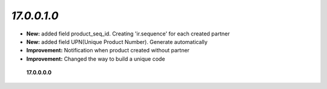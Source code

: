 `17.0.0.1.0`
------
- **New:** added field product_seq_id. Creating 'ir.sequence' for each created partner
- **New:** added field UPN(Unique Product Number). Generate automatically
- **Improvement:** Notification when product created without partner
- **Improvement:** Changed the way to build a unique code



 **17.0.0.0.0**